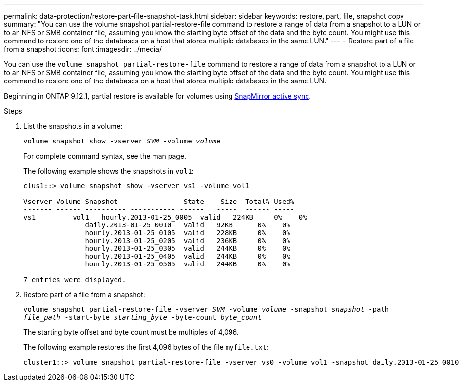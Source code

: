---
permalink: data-protection/restore-part-file-snapshot-task.html
sidebar: sidebar
keywords: restore, part, file, snapshot copy
summary: "You can use the volume snapshot partial-restore-file command to restore a range of data from a snapshot to a LUN or to an NFS or SMB container file, assuming you know the starting byte offset of the data and the byte count. You might use this command to restore one of the databases on a host that stores multiple databases in the same LUN."
---
= Restore part of a file from a snapshot
:icons: font
:imagesdir: ../media/

[.lead]
You can use the `volume snapshot partial-restore-file` command to restore a range of data from a snapshot to a LUN or to an NFS or SMB container file, assuming you know the starting byte offset of the data and the byte count. You might use this command to restore one of the databases on a host that stores multiple databases in the same LUN.

Beginning in ONTAP 9.12.1, partial restore is available for volumes using xref:../snapmirror-active-sync/index.html[SnapMirror active sync].

.Steps

. List the snapshots in a volume:
+
`volume snapshot show -vserver _SVM_ -volume _volume_`
+
For complete command syntax, see the man page.
+
The following example shows the snapshots in `vol1`:
+
----

clus1::> volume snapshot show -vserver vs1 -volume vol1

Vserver Volume Snapshot                State    Size  Total% Used%
------- ------ ---------- ----------- ------   -----  ------ -----
vs1	    vol1   hourly.2013-01-25_0005  valid   224KB     0%    0%
               daily.2013-01-25_0010   valid   92KB      0%    0%
               hourly.2013-01-25_0105  valid   228KB     0%    0%
               hourly.2013-01-25_0205  valid   236KB     0%    0%
               hourly.2013-01-25_0305  valid   244KB     0%    0%
               hourly.2013-01-25_0405  valid   244KB     0%    0%
               hourly.2013-01-25_0505  valid   244KB     0%    0%

7 entries were displayed.
----

. Restore part of a file from a snapshot:
+
`volume snapshot partial-restore-file -vserver _SVM_ -volume _volume_ -snapshot _snapshot_ -path _file_path_ -start-byte _starting_byte_ -byte-count _byte_count_`
+
The starting byte offset and byte count must be multiples of 4,096.
+
The following example restores the first 4,096 bytes of the file `myfile.txt`:
+
----
cluster1::> volume snapshot partial-restore-file -vserver vs0 -volume vol1 -snapshot daily.2013-01-25_0010 -path /myfile.txt -start-byte 0 -byte-count 4096
----

// 4 FEB 2022, BURT 1451789 